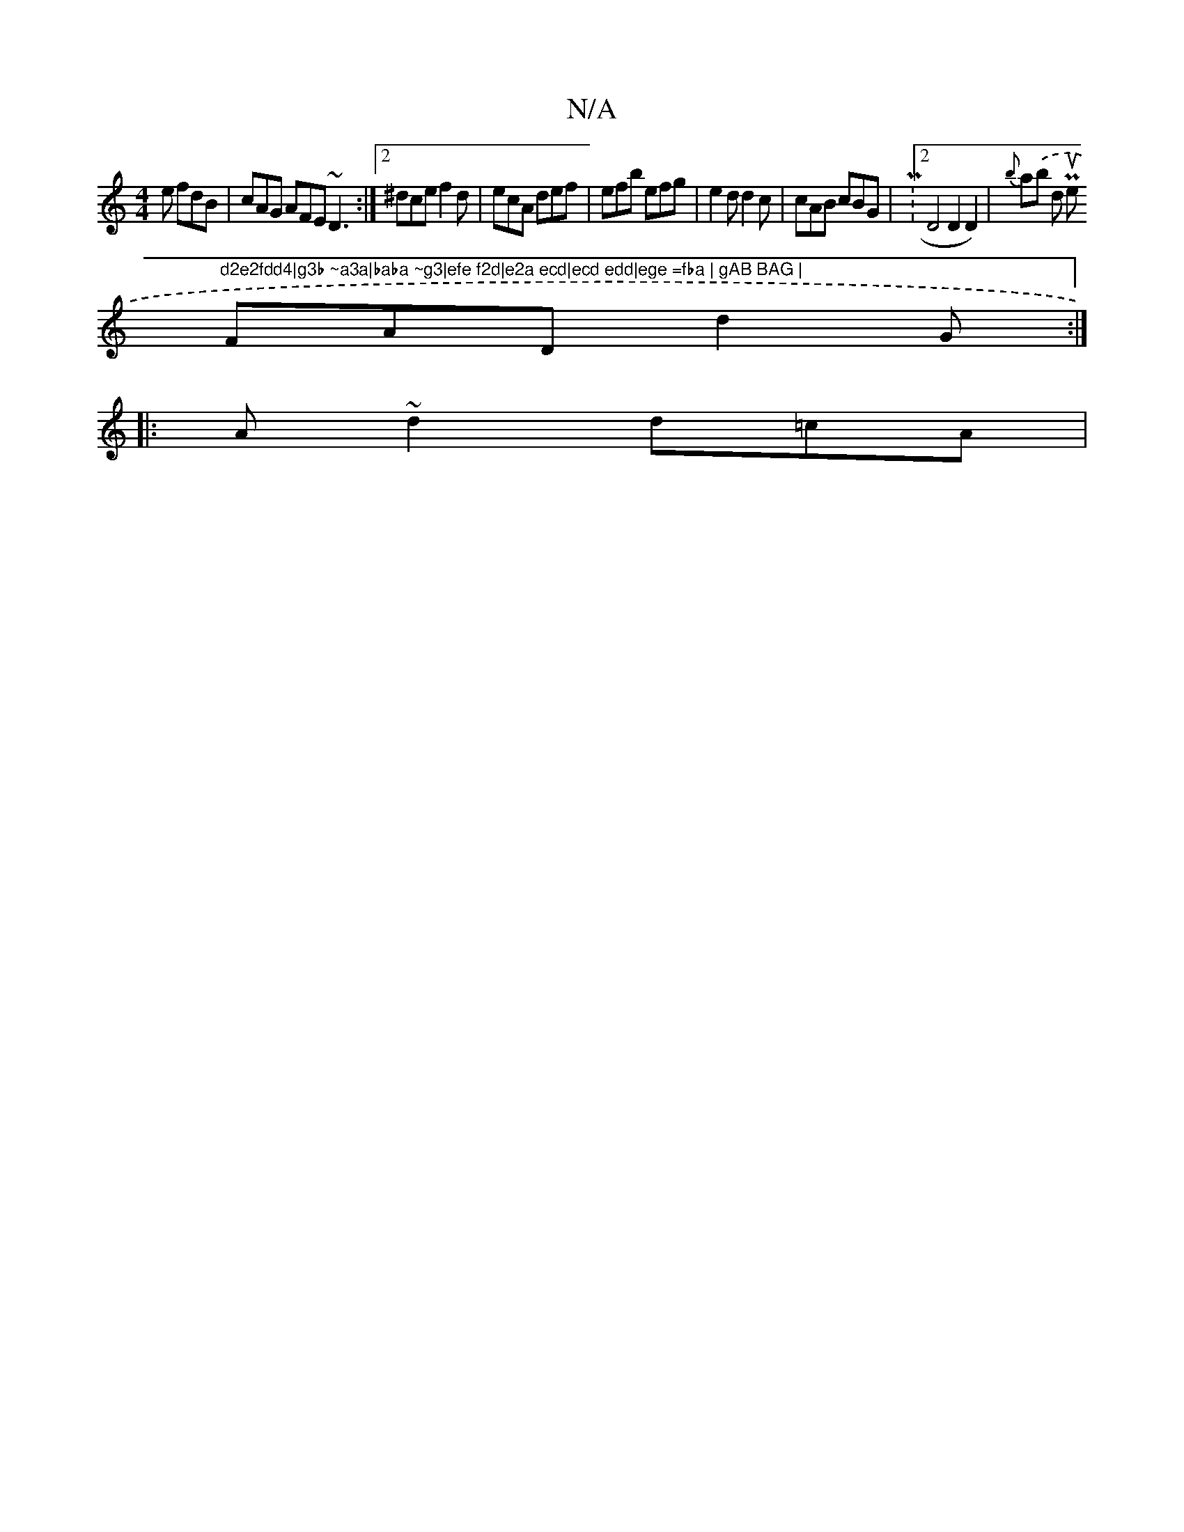 X:1
T:N/A
M:4/4
R:N/A
K:Cmajor
e fdB | cAG AFE ~D3 :|2 ^dce f2d|ecA def|efb efg|e2d d2c|cAB cBG| M:2/4D4D2D2)|{b}a.(b drir P=s wouse st"d2e2fdd4|g3b ~a3a|baba ~g3|efe f2d|e2a ecd|ecd edd|ege =fba | gAB BAG |
FAD d2G :|
|:A~d2 d=cA|